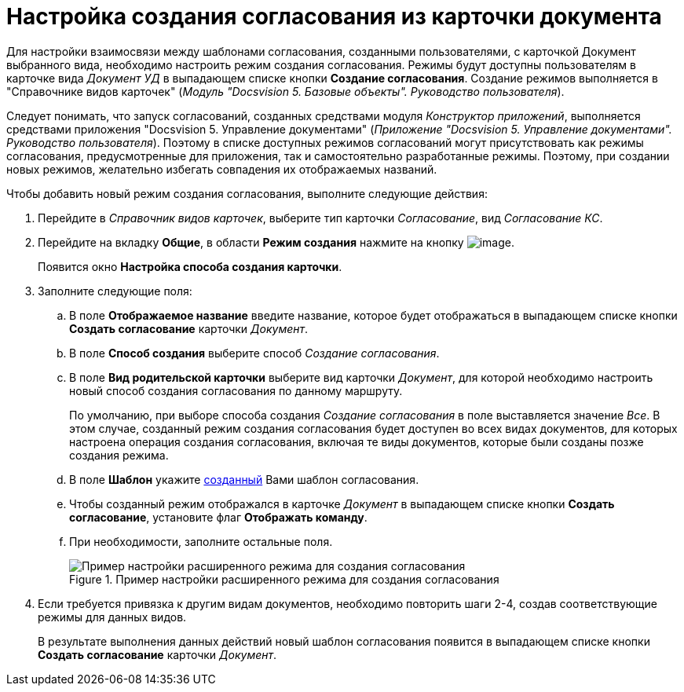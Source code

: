 = Настройка создания согласования из карточки документа

Для настройки взаимосвязи между шаблонами согласования, созданными пользователями, с карточкой Документ выбранного вида, необходимо настроить режим создания согласования. Режимы будут доступны пользователям в карточке вида _Документ УД_ в выпадающем списке кнопки *Создание согласования*. Создание режимов выполняется в "Справочнике видов карточек" (_Модуль "Docsvision 5. Базовые объекты". Руководство пользователя_).

Следует понимать, что запуск согласований, созданных средствами модуля _Конструктор приложений_, выполняется средствами приложения "Docsvision 5. Управление документами" (_Приложение "Docsvision 5. Управление документами". Руководство пользователя_). Поэтому в списке доступных режимов согласований могут присутствовать как режимы согласования, предусмотренные для приложения, так и самостоятельно разработанные режимы. Поэтому, при создании новых режимов, желательно избегать совпадения их отображаемых названий.

.Чтобы добавить новый режим создания согласования, выполните следующие действия:
. Перейдите в _Справочник видов карточек_, выберите тип карточки _Согласование_, вид _Согласование КС_.
. Перейдите на вкладку *Общие*, в области *Режим создания* нажмите на кнопку image:buttons/add_green_plus.png[image].
+
Появится окно *Настройка способа создания карточки*.
. Заполните следующие поля:
.. В поле *Отображаемое название* введите название, которое будет отображаться в выпадающем списке кнопки *Создать согласование* карточки _Документ_.
.. В поле *Способ создания* выберите способ _Создание согласования_.
.. В поле *Вид родительской карточки* выберите вид карточки _Документ_, для которой необходимо настроить новый способ создания согласования по данному маршруту.
+
По умолчанию, при выборе способа создания _Создание согласования_ в поле выставляется значение _Все_. В этом случае, созданный режим создания согласования будет доступен во всех видах документов, для которых настроена операция создания согласования, включая те виды документов, которые были созданы позже создания режима.
+
.. В поле *Шаблон* укажите xref:TemplateCard_create.adoc[созданный] Вами шаблон согласования.
.. Чтобы созданный режим отображался в карточке _Документ_ в выпадающем списке кнопки *Создать согласование*, установите флаг *Отображать команду*.
.. При необходимости, заполните остальные поля.
+
.Пример настройки расширенного режима для создания согласования
image::CardSubtypesDesigner_card_create_mode.png[Пример настройки расширенного режима для создания согласования]
+
. Если требуется привязка к другим видам документов, необходимо повторить шаги 2-4, создав соответствующие режимы для данных видов.
+
В результате выполнения данных действий новый шаблон согласования появится в выпадающем списке кнопки *Создать согласование* карточки _Документ_.
